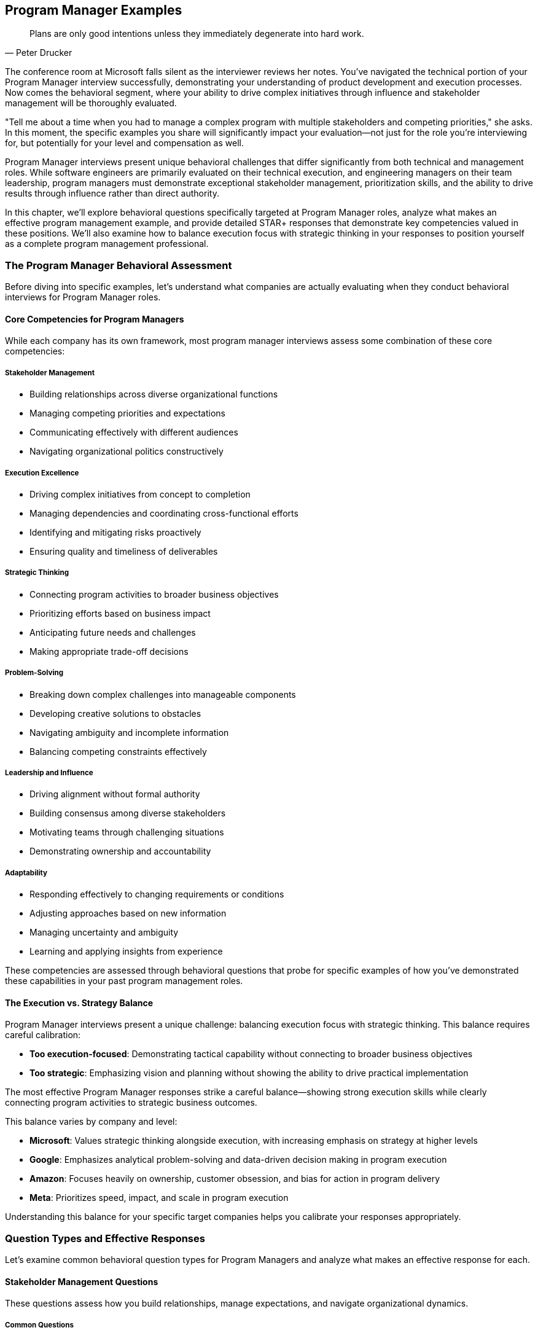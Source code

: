 == Program Manager Examples
:icons: font
:source-highlighter: highlight.js

[quote, Peter Drucker]
____
Plans are only good intentions unless they immediately degenerate into hard work.
____

The conference room at Microsoft falls silent as the interviewer reviews her notes. You've navigated the technical portion of your Program Manager interview successfully, demonstrating your understanding of product development and execution processes. Now comes the behavioral segment, where your ability to drive complex initiatives through influence and stakeholder management will be thoroughly evaluated.

"Tell me about a time when you had to manage a complex program with multiple stakeholders and competing priorities," she asks. In this moment, the specific examples you share will significantly impact your evaluation—not just for the role you're interviewing for, but potentially for your level and compensation as well.

Program Manager interviews present unique behavioral challenges that differ significantly from both technical and management roles. While software engineers are primarily evaluated on their technical execution, and engineering managers on their team leadership, program managers must demonstrate exceptional stakeholder management, prioritization skills, and the ability to drive results through influence rather than direct authority.

In this chapter, we'll explore behavioral questions specifically targeted at Program Manager roles, analyze what makes an effective program management example, and provide detailed STAR+ responses that demonstrate key competencies valued in these positions. We'll also examine how to balance execution focus with strategic thinking in your responses to position yourself as a complete program management professional.

=== The Program Manager Behavioral Assessment

Before diving into specific examples, let's understand what companies are actually evaluating when they conduct behavioral interviews for Program Manager roles.

==== Core Competencies for Program Managers

While each company has its own framework, most program manager interviews assess some combination of these core competencies:

===== Stakeholder Management

* Building relationships across diverse organizational functions
* Managing competing priorities and expectations
* Communicating effectively with different audiences
* Navigating organizational politics constructively

===== Execution Excellence

* Driving complex initiatives from concept to completion
* Managing dependencies and coordinating cross-functional efforts
* Identifying and mitigating risks proactively
* Ensuring quality and timeliness of deliverables

===== Strategic Thinking

* Connecting program activities to broader business objectives
* Prioritizing efforts based on business impact
* Anticipating future needs and challenges
* Making appropriate trade-off decisions

===== Problem-Solving

* Breaking down complex challenges into manageable components
* Developing creative solutions to obstacles
* Navigating ambiguity and incomplete information
* Balancing competing constraints effectively

===== Leadership and Influence

* Driving alignment without formal authority
* Building consensus among diverse stakeholders
* Motivating teams through challenging situations
* Demonstrating ownership and accountability

===== Adaptability

* Responding effectively to changing requirements or conditions
* Adjusting approaches based on new information
* Managing uncertainty and ambiguity
* Learning and applying insights from experience

These competencies are assessed through behavioral questions that probe for specific examples of how you've demonstrated these capabilities in your past program management roles.

==== The Execution vs. Strategy Balance

Program Manager interviews present a unique challenge: balancing execution focus with strategic thinking. This balance requires careful calibration:

* *Too execution-focused*: Demonstrating tactical capability without connecting to broader business objectives
* *Too strategic*: Emphasizing vision and planning without showing the ability to drive practical implementation

The most effective Program Manager responses strike a careful balance—showing strong execution skills while clearly connecting program activities to strategic business outcomes.

This balance varies by company and level:

* *Microsoft*: Values strategic thinking alongside execution, with increasing emphasis on strategy at higher levels
* *Google*: Emphasizes analytical problem-solving and data-driven decision making in program execution
* *Amazon*: Focuses heavily on ownership, customer obsession, and bias for action in program delivery
* *Meta*: Prioritizes speed, impact, and scale in program execution

Understanding this balance for your specific target companies helps you calibrate your responses appropriately.

=== Question Types and Effective Responses

Let's examine common behavioral question types for Program Managers and analyze what makes an effective response for each.

==== Stakeholder Management Questions

These questions assess how you build relationships, manage expectations, and navigate organizational dynamics.

===== Common Questions

* "Tell me about a time when you had to manage stakeholders with competing priorities."
* "Describe a situation where you had to influence a decision without having direct authority."
* "Give me an example of how you've built alignment across diverse organizational functions."
* "Tell me about a time when you had to deliver difficult news to a stakeholder."

===== What Makes an Effective Response

Effective responses to stakeholder management questions demonstrate:

* *Proactive relationship building* rather than reactive engagement
* *Nuanced understanding* of different stakeholder perspectives and motivations
* *Transparent communication* adapted to different audiences
* *Constructive navigation* of organizational politics and conflicts
* *Balance between advocacy* and accommodation in stakeholder interactions

===== Example STAR+ Response

*Question*: "Tell me about a time when you had to manage stakeholders with competing priorities."

*Situation*: "At Enterprise Solutions Inc., I was the Program Manager for a major digital transformation initiative that affected multiple business units. The program involved implementing a new customer relationship management (CRM) system that would replace three legacy systems and standardize customer engagement processes across the organization. The key stakeholders included the Sales leadership team, who wanted enhanced opportunity management capabilities; the Customer Service organization, who prioritized case management and customer history features; the Marketing team, who focused on campaign management and analytics; and the IT department, who was concerned about integration complexity and long-term supportability. Each group had different priorities, timelines, and definitions of success for the program."

*Task*: "As the Program Manager, I needed to build alignment among these stakeholders with competing priorities to ensure the program's success. The challenge was particularly complex because each group had legitimate business needs, limited resources to contribute to the implementation, and different levels of urgency. Additionally, there was a fixed budget and timeline for the overall program, making it impossible to fully satisfy all stakeholder requests simultaneously."

*Action*: "I approached this stakeholder management challenge systematically. First, I conducted individual meetings with each key stakeholder group to deeply understand their specific requirements, priorities, and concerns. Rather than just collecting feature requests, I focused on understanding their underlying business objectives and success metrics.

Based on these discussions, I created a comprehensive stakeholder map that documented each group's priorities, influence level, support level, and key concerns. This mapping helped me identify potential conflicts and alignment opportunities that weren't immediately obvious.

To address the competing priorities, I facilitated a series of structured workshops bringing together representatives from all stakeholder groups. In these sessions, I first established shared program objectives that transcended individual department goals, focusing on customer experience improvement and operational efficiency that benefited everyone.

I then introduced a prioritization framework that evaluated features based on multiple dimensions: business impact, implementation complexity, dependency relationships, and alignment with strategic objectives. This framework provided an objective basis for decision-making that stakeholders perceived as fair rather than arbitrary.

For particularly contentious issues, I used a phased implementation approach, scheduling certain capabilities for later releases to manage the scope while still addressing critical needs for all groups. I created a visual roadmap showing how each group's priorities would be addressed across the program timeline.

Throughout the program, I maintained transparent communication through multiple channels: a weekly status dashboard showing progress against key milestones, bi-weekly steering committee meetings with senior stakeholders, and department-specific updates tailored to each group's particular interests. When trade-offs were necessary, I clearly communicated the rationale and ensured all stakeholders understood the decision-making process."

*Result*: "Through this structured stakeholder management approach, we successfully implemented the CRM system on time and within budget, with high adoption across all business units. The program delivered 85% of the initially requested capabilities in the first release, with the remaining 15% implemented in a subsequent phase three months later.

Key business outcomes included a 35% reduction in customer onboarding time, 28% improvement in sales conversion rates, and 40% faster resolution of customer service issues. Each stakeholder group achieved their primary objectives, though some had to accept compromises on timing or specific feature implementations.

Perhaps most significantly, the collaborative approach transformed the organizational dynamics around technology initiatives. The cross-functional governance model we established has since been adopted as a standard practice for major programs, and stakeholder satisfaction with IT-led initiatives increased from 65% to 88% in the annual business survey."

*Plus (Lessons Learned)*: "This experience taught me valuable lessons about stakeholder management that have shaped my program management approach. First, I learned the importance of understanding the 'why' behind stakeholder requests rather than just the 'what.' By focusing on business objectives rather than specific features, we found creative solutions that addressed underlying needs while managing scope.

Second, I recognized that transparency in decision-making processes is often more important than the specific decisions themselves. When stakeholders understood how and why decisions were made, they were more likely to accept outcomes even when they didn't get everything they wanted. This principle of process transparency has become central to my stakeholder management approach.

Third, I discovered the power of creating shared objectives that transcend departmental boundaries. By establishing program goals that all stakeholders could support, we created a foundation for collaborative problem-solving rather than competitive positioning. I've since applied this approach to all cross-functional programs I've managed, most recently in our enterprise data governance initiative.

Most significantly, I learned that effective stakeholder management requires both structure and empathy—systematic processes for alignment combined with genuine understanding of each stakeholder's perspective and constraints. This balanced approach has become a cornerstone of my program management philosophy, enabling me to navigate complex organizational dynamics while maintaining focus on program outcomes."

*Why This Response Is Effective*:
* Demonstrates a structured approach to a common program management challenge
* Shows nuanced understanding of different stakeholder perspectives
* Balances accommodation of diverse needs with program delivery requirements
* Provides specific, measurable outcomes that benefited all stakeholders
* Reflects thoughtfully on stakeholder management approach with subsequent application

==== Execution Excellence Questions

These questions assess how you drive complex initiatives, manage dependencies, and ensure quality delivery.

===== Common Questions

* "Tell me about a complex program you managed from initiation to completion."
* "Describe a situation where you had to overcome significant obstacles to deliver a program successfully."
* "Give me an example of how you've managed dependencies across multiple workstreams or teams."
* "Tell me about a time when a program was at risk of missing critical deadlines and how you handled it."

===== What Makes an Effective Response

Effective responses to execution excellence questions demonstrate:

* *Structured program management* methodology and tools
* *Proactive risk identification* and mitigation
* *Effective dependency management* across workstreams
* *Clear metrics and milestones* for tracking progress
* *Decisive action* when facing delivery challenges

===== Example STAR+ Response

*Question*: "Tell me about a complex program you managed from initiation to completion."

*Situation*: "At TechCorp, I led a strategic program to consolidate and modernize our customer-facing digital platforms. Prior to this initiative, the company operated seven separate digital properties that had been developed independently by different business units, resulting in inconsistent customer experiences, duplicated functionality, and inefficient maintenance. The program scope included consolidating these properties into a unified platform, implementing a consistent design system, migrating approximately 500,000 active customers, and establishing new operational processes—all while ensuring business continuity throughout the transition."

*Task*: "As the Program Manager, I was responsible for leading this complex initiative from concept through completion. The program involved 12 cross-functional teams totaling about 85 people, including product management, UX design, engineering, data analytics, marketing, customer support, and compliance. We had an 18-month timeline and $12 million budget. The challenge was particularly complex because it required coordinating technical work across multiple technology stacks, managing change for both internal teams and customers, and navigating competing priorities from different business units who were concerned about losing control of their digital presence."

*Action*: "I approached this complex program with a comprehensive management framework. First, I established a clear program structure with defined workstreams, each with specific deliverables, milestones, and accountabilities. The workstreams included platform architecture, UX/UI standardization, content migration, data integration, customer migration, and operational readiness.

For planning and tracking, I implemented a multi-level approach: a high-level roadmap showing major phases and dependencies, quarterly objectives and key results (OKRs) for each workstream, and two-week sprint plans for execution teams. This structure provided both strategic visibility and tactical clarity.

To manage the extensive dependencies across workstreams, I created a centralized dependency management system that tracked inter-team dependencies with clear owners and due dates. We conducted weekly dependency review meetings where teams coordinated handoffs and addressed potential blockers.

For risk management, I established a structured process for identifying, assessing, and mitigating risks. Each workstream maintained a risk register that fed into a program-level risk dashboard, which we reviewed bi-weekly with senior leadership. For critical risks, we developed detailed mitigation plans with trigger points for contingency actions.

To ensure quality throughout the program, we implemented a phased release approach with comprehensive testing at multiple levels. We created a dedicated testing environment that simulated the full customer journey across all integrated components, and established clear quality gates that had to be passed before functionality could progress to the next stage.

For stakeholder management, I established a governance structure with multiple engagement forums: a monthly steering committee with executive sponsors, bi-weekly business unit reviews, and weekly technical coordination meetings. I tailored communication to each audience, focusing on business outcomes for executives and detailed progress for implementation teams.

Perhaps most importantly, I recognized that this program was as much about organizational change as technical implementation. I worked closely with our change management team to develop comprehensive training, communication, and support plans for both internal teams and customers affected by the transition."

*Result*: "We successfully completed the program within the 18-month timeline and approximately 5% under the allocated budget. The consolidated platform launched with 99.99% availability and received positive feedback from both customers and internal stakeholders.

The business impact was significant: customer satisfaction scores increased by 18 points, digital conversion rates improved by 25%, and operational costs decreased by approximately $3.5 million annually through reduced maintenance and streamlined operations. The unified data model enabled cross-selling opportunities that generated an additional $7 million in revenue in the first year.

From a technical perspective, we reduced our technology footprint by 60%, improved page load times by 45%, and established a component-based architecture that has accelerated subsequent feature development by approximately 30%.

The program also transformed our organizational approach to digital initiatives, establishing cross-functional collaboration patterns and shared governance models that have been applied to multiple subsequent programs."

*Plus (Lessons Learned)*: "This experience taught me valuable lessons about managing complex programs that I've applied to all subsequent initiatives. First, I learned that multi-level planning is essential for complex programs—maintaining alignment between strategic objectives and day-to-day execution requires explicit connection points between different planning horizons. The quarterly OKR approach bridging long-term roadmaps and sprint planning has become my standard practice for program management.

Second, I recognized that dependency management is often the critical factor in program success or failure. The centralized dependency system we implemented, while initially seen as overhead by some teams, proved invaluable in preventing cascading delays and has become a core component of my program management toolkit.

Third, I discovered the importance of balancing standardization with flexibility in program execution. While we established consistent processes for planning, risk management, and reporting, we allowed teams to adapt their specific implementation approaches based on their unique challenges. This balanced governance approach has proven effective across various program types and organizational contexts.

Most significantly, I learned that successful program delivery requires equal attention to technical implementation and organizational change. By treating stakeholder alignment, team readiness, and customer transition as integral parts of the program rather than afterthoughts, we achieved adoption levels that technical excellence alone couldn't have delivered. This integrated approach to technical and organizational change has fundamentally shaped my program management philosophy."

*Why This Response Is Effective*:
* Demonstrates structured approach to managing a genuinely complex program
* Shows mastery of multiple program management disciplines (planning, risk, dependencies, etc.)
* Balances technical execution with organizational change management
* Provides specific, measurable outcomes across multiple dimensions
* Reflects thoughtfully on program management approach with subsequent application

==== Strategic Thinking Questions

These questions assess how you connect program activities to business objectives and make strategic trade-off decisions.

===== Common Questions

* "Tell me about a time when you had to make strategic trade-offs in a program."
* "Describe a situation where you aligned a program with changing business priorities."
* "Give me an example of how you've translated business strategy into program execution."
* "Tell me about a time when you had to cancel or significantly pivot a program based on strategic considerations."

===== What Makes an Effective Response

Effective responses to strategic thinking questions demonstrate:

* *Clear connection* between program activities and business objectives
* *Value-based prioritization* rather than simply following plans
* *Appropriate trade-off decisions* balancing multiple considerations
* *Adaptability* to changing strategic priorities
* *Business acumen* alongside program management expertise

===== Example STAR+ Response

*Question*: "Tell me about a time when you had to make strategic trade-offs in a program."

*Situation*: "At FinTech Inc., I was the Program Manager for a major initiative to launch a new mobile banking platform. This program was strategically important for the company as mobile was becoming the primary channel for customer engagement, and our existing app was significantly behind competitors in functionality and user experience. The program had three primary objectives: improving customer experience to increase engagement, adding new revenue-generating features, and replacing aging backend systems to reduce operational costs. We had a fixed launch date tied to a major marketing campaign, and the scope had been defined based on competitive analysis and customer research."

*Task*: "Six months into the 12-month program, we encountered significant challenges that forced strategic trade-offs. We discovered that integrating with several legacy systems was much more complex than initially estimated, consuming more resources than planned. Additionally, user testing of early prototypes revealed that certain features were more important to customers than our initial prioritization had indicated. As Program Manager, I needed to make strategic trade-offs to ensure we delivered a successful product within our fixed timeline and budget constraints, while still achieving the core business objectives."

*Action*: "I approached these trade-off decisions through a structured, business-value focused process. First, I worked with product management to reassess all planned features against three dimensions: customer impact (measured through user research), revenue potential (quantified by our finance team), and technical foundation (evaluated by architecture and engineering).

Rather than making isolated scope decisions, I developed a comprehensive trade-off framework that explicitly connected potential changes to business outcomes. For each major feature area, we created scenarios showing the impact of full implementation, reduced implementation, or deferral to a future release.

To ensure decisions were strategically sound, I facilitated a workshop with senior leadership where we revisited the program's strategic objectives and established clear priorities among them. This discussion revealed that customer experience impact should be the primary decision driver, as it would ultimately influence both revenue and operational efficiency.

Based on this strategic clarity, I proposed a revised approach that maintained all features with high customer impact, reduced scope for some revenue-generating features, and implemented a phased approach for backend modernization. This proposal included a detailed analysis showing how it would affect our key performance indicators, along with a roadmap for addressing deferred capabilities in subsequent releases.

Throughout this process, I maintained transparent communication with all stakeholders about the challenges, options, and trade-off rationale. Rather than presenting the revised plan as a fait accompli, I engaged key stakeholders in the decision-making process, building shared ownership of the strategic choices."

*Result*: "The executive team approved the revised approach, and we successfully launched the mobile banking platform on schedule. The strategic trade-offs proved effective: customer adoption exceeded targets by 25%, with mobile engagement increasing from 4.2 to 8.7 sessions per week on average. The Net Promoter Score for mobile banking improved from 12 to 42, significantly outperforming our main competitors.

While we had reduced scope for some revenue-generating features, the ones we prioritized performed better than projected, achieving 85% of the original revenue target despite implementing only 60% of the planned features. The phased approach to backend modernization allowed us to meet our launch date while still reducing operational costs by 15% in the first release.

Perhaps most importantly, the transparent trade-off process strengthened trust with senior leadership. When we proposed the subsequent release plan addressing the deferred capabilities, it received immediate approval with an increased budget allocation based on the success of the initial launch."

*Plus (Lessons Learned)*: "This experience taught me valuable lessons about strategic trade-offs that have influenced my program management approach ever since. First, I learned that effective trade-off decisions must be explicitly connected to business strategy rather than made in isolation. By reframing decisions around strategic priorities rather than simply what could be cut to meet the timeline, we maintained focus on long-term business value rather than short-term expediency.

Second, I recognized the importance of multi-dimensional evaluation in trade-off decisions. By assessing options across customer impact, revenue potential, and technical foundation, we developed more nuanced and effective solutions than a one-dimensional prioritization would have produced. This balanced evaluation approach has become standard practice in all programs I manage.

Third, I discovered that transparency in trade-off processes is essential for stakeholder alignment. By involving key stakeholders in the decision-making rather than simply informing them of outcomes, we built shared ownership that sustained support through implementation challenges. This collaborative approach to strategic decisions has proven valuable in numerous subsequent situations.

Most significantly, I learned that strategic trade-offs should focus on maximizing value delivered rather than minimizing scope reduced. By prioritizing high-impact capabilities rather than simply cutting the most difficult items, we created a product that exceeded expectations despite having less functionality than originally planned. This value-maximization mindset has fundamentally shaped my approach to program management, guiding trade-off decisions across multiple subsequent initiatives."

*Why This Response Is Effective*:
* Demonstrates strategic thinking connected to business outcomes
* Shows structured approach to trade-off decisions rather than ad hoc cuts
* Balances multiple considerations (customer, revenue, technical) in decision-making
* Provides specific business results validating the strategic choices
* Reflects thoughtfully on strategic approach with subsequent application

==== Problem-Solving Questions

These questions assess how you approach complex challenges, develop solutions, and navigate ambiguity.

===== Common Questions

* "Tell me about a significant problem you encountered in a program and how you solved it."
* "Describe a situation where you had to develop a creative solution to an unexpected challenge."
* "Give me an example of how you've approached a problem with significant constraints or limitations."
* "Tell me about a time when you had to solve a problem with incomplete information or ambiguity."

===== What Makes an Effective Response

Effective responses to problem-solving questions demonstrate:

* *Structured approach* to problem definition and analysis
* *Creative thinking* in developing non-obvious solutions
* *Data-driven decision making* where possible
* *Pragmatic solutions* within real-world constraints
* *Resilience* in navigating ambiguity and uncertainty

===== Example STAR+ Response

*Question*: "Tell me about a significant problem you encountered in a program and how you solved it."

*Situation*: "At TechSolutions Inc., I was managing a program to implement a new enterprise resource planning (ERP) system across our global operations. This was a mission-critical initiative as our legacy systems were approaching end-of-life and limiting our business growth. The program involved 10 workstreams across finance, supply chain, manufacturing, and HR functions, with implementation planned across 12 countries in a phased approach. We were six months into the 18-month program when we encountered a significant problem: the system integration testing revealed that the ERP solution couldn't handle our complex transfer pricing model, which was essential for our international operations and tax compliance. The vendor had assured us during selection that this capability was standard, but it became clear that our specific requirements exceeded their standard functionality."

*Task*: "As the Program Manager, I needed to find a solution to this critical gap that wouldn't derail the entire implementation. The challenge was particularly difficult because we had already invested $4 million in the implementation, our legacy systems had a firm decommissioning deadline, and the transfer pricing functionality was non-negotiable for regulatory compliance. Initial estimates suggested that custom development would take 6-8 months and cost an additional $1.2 million, which would exceed both our timeline and budget constraints."

*Action*: "I approached this problem systematically, starting with a comprehensive analysis to ensure we fully understood the gap. I assembled a task force with subject matter experts from finance, tax, IT, and the implementation partner. We conducted detailed workshops to document our exact requirements and identify specifically where the standard functionality fell short.

Rather than accepting the initial 'full custom development' approach, I pushed the team to explore multiple solution options. We identified four potential approaches: full custom development within the ERP, a hybrid approach using standard modules with targeted customization, a separate bolt-on solution integrated with the ERP, or process redesign to align with standard functionality.

For each option, we conducted a rigorous assessment covering implementation time, cost, risk, maintenance implications, and business impact. This analysis revealed that the hybrid approach—using standard modules with targeted customization—could potentially meet our needs with significantly less time and cost than full custom development.

To validate this approach, I authorized a two-week proof-of-concept where our technical team and the vendor worked together to prototype the hybrid solution using actual company data. This rapid prototyping confirmed the viability of the approach but identified additional integration points that would need to be addressed.

Based on the proof-of-concept results, I developed a revised implementation plan that incorporated the hybrid solution while adjusting dependent workstreams to minimize overall impact. This included resequencing certain country implementations to align with the new development timeline and implementing temporary workarounds for the earliest deployments.

Throughout this process, I maintained transparent communication with executive sponsors and stakeholders, providing regular updates on the problem, solution options, and revised approach. I secured additional budget allocation for the customization work by demonstrating how the solution would actually enhance our long-term operational capabilities beyond the original requirements."

*Result*: "We successfully implemented the hybrid transfer pricing solution, which ultimately delayed the overall program by only 6 weeks instead of the 6-8 months initially estimated for full custom development. The additional cost was $450,000, significantly less than the $1.2 million estimated for the full custom approach.

The solution not only met our compliance requirements but actually improved our transfer pricing capabilities, providing better visibility and control than our legacy systems. This enhanced functionality has since enabled more efficient international operations, reducing the time to close financial periods by 40% and improving tax efficiency by approximately $2 million annually.

Beyond the immediate problem resolution, this experience transformed our approach to vendor management across the program. We implemented more rigorous validation processes for vendor capabilities, which identified and addressed three other potential gaps before they became critical issues."

*Plus (Lessons Learned)*: "This experience taught me valuable lessons about problem-solving in complex programs that have shaped my approach ever since. First, I learned the importance of thorough problem definition before jumping to solutions. By investing time to understand exactly where the standard functionality fell short, we identified a more targeted approach than the comprehensive redevelopment initially proposed.

Second, I recognized the value of exploring multiple solution options rather than accepting the first viable approach. By systematically evaluating four different strategies, we discovered a hybrid solution that delivered better results at lower cost and risk than the obvious path. This multi-option approach has become standard practice in my problem-solving toolkit.

Third, I discovered the power of rapid prototyping for validating solutions to complex problems. The two-week proof-of-concept provided insights that no amount of theoretical analysis could have revealed, significantly de-risking our approach. I've since incorporated targeted prototyping into numerous problem-solving situations, most recently when addressing data migration challenges in our customer platform consolidation.

Most significantly, I learned that effective problem-solving in program management requires balancing technical solutions with program constraints and business objectives. By considering implementation timeline, cost, and business impact together rather than focusing solely on the technical gap, we developed a solution that better served the organization's overall needs. This integrated approach to problem-solving has become a cornerstone of my program management philosophy."

*Why This Response Is Effective*:
* Demonstrates structured approach to a significant program challenge
* Shows creative problem-solving beyond the obvious solution
* Balances technical considerations with program constraints
* Provides specific, measurable outcomes from the solution
* Reflects thoughtfully on problem-solving approach with subsequent application

==== Leadership and Influence Questions

These questions assess how you drive alignment, build consensus, and lead without formal authority.

===== Common Questions

* "Tell me about a time when you had to influence stakeholders to support a program direction."
* "Describe a situation where you had to build consensus among teams with different perspectives."
* "Give me an example of how you've led through a challenging situation without formal authority."
* "Tell me about a time when you had to drive a significant change as part of a program."

===== What Makes an Effective Response

Effective responses to leadership and influence questions demonstrate:

* *Influence strategies* beyond positional authority
* *Stakeholder alignment* across diverse perspectives
* *Resilience* in the face of resistance or challenges
* *Authentic leadership* that inspires commitment
* *Change management* approaches that drive adoption

===== Example STAR+ Response

*Question*: "Tell me about a time when you had to influence stakeholders to support a program direction."

*Situation*: "At Global Financial Services, I was leading a program to implement a new digital customer onboarding system that would replace manual, paper-based processes across our retail banking division. This initiative was strategically important as it would reduce onboarding time from days to minutes, significantly improving customer experience and competitive position. However, the program faced significant resistance from multiple stakeholders: branch managers were concerned about changing customer interactions, compliance officers worried about regulatory risks with digital processes, and operations leaders feared job impacts from automation. Despite executive sponsorship, the program was stalling due to passive resistance and lack of active support from these key stakeholder groups."

*Task*: "As the Program Manager, I needed to influence these diverse stakeholders to actively support the new direction rather than simply comply minimally or passively resist. The challenge was particularly difficult because I had no direct authority over any of these groups, each had legitimate concerns that needed to be addressed, and previous technology initiatives had created skepticism about change. Without their genuine support, the program might deliver the technical solution but fail to achieve the business transformation needed for success."

*Action*: "I developed a comprehensive influence strategy focused on building understanding, addressing concerns, and creating ownership rather than simply pushing for compliance. First, I conducted extensive stakeholder analysis to understand each group's specific concerns, motivations, and communication preferences. This analysis revealed that different groups required different approaches—branch managers were primarily concerned about customer relationships, compliance officers about regulatory risk, and operations leaders about team impacts.

Rather than trying to 'sell' a predetermined solution, I created structured engagement forums where stakeholders could directly contribute to shaping the approach. For branch managers, I established a Branch Advisory Council that provided input on customer experience design. For compliance officers, I formed a Regulatory Working Group with authority to define compliance requirements. For operations leaders, I created a Workforce Transition Committee focused on role evolution rather than headcount reduction.

To build credibility and address skepticism, I arranged site visits to peer institutions that had successfully implemented similar digital transformations. Seeing concrete examples of success and speaking directly with counterparts who had navigated similar changes proved particularly influential for skeptical stakeholders.

I recognized that data would be more persuasive than assertions for many stakeholders. We conducted a controlled pilot in three branches, carefully measuring customer satisfaction, processing time, error rates, and employee experience. The positive results from this pilot provided compelling evidence that addressed many concerns more effectively than conceptual arguments.

For executive stakeholders, I developed a strategic narrative that connected the program to broader business objectives and competitive pressures. This narrative emphasized how digital onboarding would enable growth strategies that all leaders were already committed to, positioning the program as an enabler of shared goals rather than a competing priority.

Throughout this process, I maintained transparent communication about both progress and challenges. When legitimate issues were raised, I acknowledged them openly and incorporated appropriate adjustments rather than defending the original approach, building trust through responsiveness."

*Result*: "This influence strategy transformed stakeholder engagement from resistance to active support. The Branch Advisory Council evolved from skeptical questioning to proactive advocacy, with members ultimately serving as change champions during implementation. The Regulatory Working Group developed a compliance framework that actually streamlined requirements while maintaining regulatory integrity, and the Workforce Transition Committee created a role evolution plan that was endorsed by both leadership and staff representatives.

The program successfully delivered the digital onboarding system on schedule and within budget. More importantly, the business adoption exceeded expectations: 85% of new accounts were processed through the digital system within three months of launch (versus a target of 60%), customer satisfaction with onboarding increased from 67% to 92%, and processing time decreased from an average of 2.5 days to 12 minutes.

The influence approach created sustainable change beyond the immediate program. The engagement models we established have been adopted as standard practice for major initiatives, and several stakeholders who were initially resistant have become advocates for digital transformation more broadly."

*Plus (Lessons Learned)*: "This experience taught me valuable lessons about influence and leadership that have shaped my approach to program management. First, I learned that effective influence requires understanding and addressing stakeholders' actual concerns rather than the ones we assume they have. The detailed stakeholder analysis revealed nuances that wouldn't have been apparent from general stakeholder categories, enabling much more targeted and effective engagement.

Second, I recognized the power of contribution in building commitment. By creating structured opportunities for stakeholders to shape the solution rather than simply react to it, we not only improved the approach but created psychological ownership that transformed resistance into advocacy. This co-creation approach has become central to my stakeholder engagement strategy.

Third, I discovered that evidence is more persuasive than assertions for overcoming skepticism. The pilot results provided concrete data that addressed concerns more effectively than any amount of conceptual discussion could have. I now incorporate targeted pilots or proof points into all major change initiatives to build confidence through demonstration rather than declaration.

Most significantly, I learned that influence is ultimately about connecting change to value that stakeholders already care about, not convincing them to care about what we value. By linking the program to growth strategies, customer relationships, and professional development—things stakeholders were already committed to—we created alignment that couldn't have been achieved through persuasion alone. This value-connection approach has fundamentally shaped my leadership philosophy and has proven effective across diverse organizational contexts."

*Why This Response Is Effective*:
* Focuses on influence and leadership rather than program mechanics
* Shows sophisticated understanding of different stakeholder perspectives
* Demonstrates multiple influence strategies adapted to different audiences
* Provides concrete results that validate the approach
* Reflects thoughtfully on leadership lessons with subsequent application

==== Adaptability Questions

These questions assess how you respond to changing conditions, adjust approaches, and learn from experience.

===== Common Questions

* "Tell me about a time when you had to significantly adjust a program due to changing requirements or conditions."
* "Describe a situation where you had to manage through high ambiguity or uncertainty."
* "Give me an example of how you've applied lessons from a previous experience to improve a program outcome."
* "Tell me about a time when a program didn't go as planned and how you responded."

===== What Makes an Effective Response

Effective responses to adaptability questions demonstrate:

* *Resilience* in the face of changing conditions
* *Agile decision-making* based on new information
* *Comfort with ambiguity* and uncertainty
* *Learning orientation* that applies insights from experience
* *Balance between persistence* and flexibility in approach

===== Example STAR+ Response

*Question*: "Tell me about a time when you had to significantly adjust a program due to changing requirements or conditions."

*Situation*: "At TechInnovate Inc., I was leading a program to develop and launch a new customer analytics platform that would provide our retail clients with advanced insights into consumer behavior. The program had been planned as an 18-month initiative with a traditional waterfall approach, based on detailed requirements gathered from our top clients and internal stakeholders. We were eight months into execution, with development approximately 40% complete, when two significant changes occurred simultaneously: a major competitor launched a similar platform with features we hadn't anticipated, and our company acquired a startup with complementary AI technology that could potentially enhance our solution. These changes substantially altered the competitive landscape and technical possibilities for our program."

*Task*: "As the Program Manager, I needed to rapidly assess these changes and determine how to adjust our approach to ensure we still delivered a market-relevant solution. The challenge was particularly complex because we had already invested significantly in the current direction, had commitments to clients based on the original timeline, and needed to balance competitive response with thoughtful integration of the new technology. Simply continuing with the original plan would result in a product that was competitively disadvantaged, while completely restarting would cause unacceptable delays."

*Action*: "I approached this situation with a structured yet flexible adaptation process. First, I called a temporary pause on non-critical development activities to create space for reassessment without completely halting momentum. During this two-week period, I organized three parallel workstreams: competitive analysis, technology integration assessment, and impact evaluation.

The competitive analysis team conducted detailed research on the competitor's offering, gathering feedback from clients and sales teams to understand which features were most valued in the market. The technology integration team worked with the acquired startup to evaluate how their AI capabilities could be incorporated into our platform and what timeline was realistic. The impact team assessed the implications of potential changes on our schedule, budget, resources, and client commitments.

Based on these assessments, I facilitated a strategic options workshop with key stakeholders, including product management, engineering leadership, sales, and executive sponsors. Rather than presenting a single recommendation, I developed three scenarios with different trade-offs between competitive response, technology integration, and time-to-market.

Through this collaborative process, we decided to pivot to an incremental delivery approach: we would accelerate development of a core platform with features matching the competitor's offering for release within six months, followed by differentiated AI capabilities leveraging the acquired technology in subsequent quarterly releases. This approach required significant changes to our development methodology, moving from waterfall to an agile approach with quarterly releases.

To implement this shift, I restructured the program into cross-functional teams aligned with feature sets rather than technical components, established new governance and planning processes appropriate for agile delivery, and developed a revised roadmap showing the incremental value delivery. I also created a transparent communication plan for both internal stakeholders and clients, explaining the rationale for the changes and the enhanced value of the new approach."

*Result*: "We successfully executed the adjusted program approach, delivering the core platform five months after the pivot (13 months into the overall program) and the first AI-enhanced capabilities three months later. Despite the significant mid-course adjustment, we launched only one quarter later than the original target date, but with a substantially stronger product.

The market response exceeded expectations: we signed 40% more clients in the first six months than projected in the original business case, and client satisfaction scores averaged 4.6/5 compared to 3.8/5 for the competitor's offering. The incremental delivery approach also generated earlier revenue, with the core platform generating $3.2 million in the first quarter after launch while we continued enhancing the product.

Perhaps most significantly, the program's adaptation became a catalyst for broader organizational change. The agile delivery model we implemented has since been adopted as the standard approach for product development initiatives across the company, and the cross-functional team structure has improved collaboration between previously siloed departments."

*Plus (Lessons Learned)*: "This experience taught me valuable lessons about adaptability in program management that have profoundly influenced my approach. First, I learned that effective adaptation requires creating deliberate space for reassessment. The two-week pause, while initially concerning to some stakeholders, ultimately saved months of potential rework by ensuring our pivot was strategic rather than reactive. I now build explicit reassessment points into all program plans, creating structured opportunities to adapt rather than treating changes as exceptions.

Second, I recognized that options-based decision-making is essential when navigating significant changes. By developing multiple scenarios rather than a single recommendation, we engaged stakeholders in evaluating trade-offs rather than simply accepting or rejecting a change. This collaborative approach led to a more robust solution and stronger commitment to the adjusted direction. I've since applied this options-based approach to all major program adjustments.

Third, I discovered that communication transparency during changes builds rather than undermines confidence. By openly sharing the reasons for the pivot and the process we used to make decisions, we maintained stakeholder trust despite significant adjustments to commitments. This transparent approach to change communication has become a cornerstone of my program management practice.

Most significantly, I learned that adaptability isn't just about responding to change but leveraging it to create new opportunities. By embracing the disruption rather than minimizing it, we ultimately delivered a stronger product and catalyzed positive organizational change that wouldn't have occurred otherwise. This perspective shift from seeing changes as obstacles to viewing them as potential catalysts has fundamentally altered my approach to program management in dynamic environments."

*Why This Response Is Effective*:
* Demonstrates thoughtful adaptation to significant changes rather than rigid plan adherence
* Shows structured approach to reassessment and decision-making
* Balances responsiveness with strategic thinking
* Provides specific outcomes that validate the adaptation approach
* Reflects deeply on adaptability lessons with subsequent application

=== The Execution vs. Strategy Balance

Program Manager interviews often probe for the balance between execution focus and strategic thinking. Let's explore this balance and strategies for demonstrating both dimensions effectively.

==== The Tactical vs. Strategic Spectrum

Different Program Manager roles fall at different points on the tactical-strategic spectrum:
* *Tactical Program Managers*: Focus primarily on execution, coordination, and delivery
* *Strategic Program Managers*: Balance execution with business alignment, value optimization, and strategic impact
* *Transformational Program Managers*: Lead initiatives that fundamentally change business capabilities or direction

Understanding where your target role falls on this spectrum helps you calibrate your responses appropriately.

*Strategy*: For tactical roles, emphasize execution excellence while showing strategic awareness. For strategic roles, demonstrate both dimensions with emphasis on connecting program activities to business outcomes. For transformational roles, lead with strategic thinking while showing the execution capability to deliver on the vision.

==== The Business Impact Connection

Regardless of where a role falls on the tactical-strategic spectrum, effective Program Managers connect execution activities to business outcomes. This connection demonstrates that you understand the "why" behind the "what" and "how" of program management.

*Strategy*: In your responses, explicitly articulate:
* The business context and objectives driving the program
* How specific program decisions connected to business priorities
* The measurable business outcomes resulting from program execution
* How you balanced business value with execution constraints

This business impact connection elevates your responses from showing competent execution to demonstrating strategic program leadership.

==== The Stakeholder Level Adaptation

Program Managers must communicate effectively with stakeholders at different organizational levels, from technical teams focused on implementation details to executives concerned with strategic outcomes. This requires adapting your communication to different audiences without losing substance.

*Strategy*: In your interview responses, demonstrate this adaptation by:
* Showing how you tailored communication to different stakeholder groups
* Articulating both detailed execution considerations and strategic implications
* Demonstrating comfort discussing both tactical challenges and business impact
* Explaining how you created alignment across different organizational levels

This stakeholder level adaptation demonstrates the versatility needed in effective program management.

=== Conclusion: Demonstrating Program Management Excellence Through Behavior

Effective behavioral interviewing for Program Manager roles requires demonstrating a sophisticated balance of execution excellence and strategic thinking. The examples in this chapter illustrate this balance across different question types and competency areas.

Remember that Program Manager interviews assess not just what you've delivered, but how you deliver—your approach to stakeholder management, execution, strategic alignment, problem-solving, leadership, and adaptability. By preparing examples that demonstrate these dimensions, you position yourself as not just a coordinator, but a program leader who can drive complex initiatives to successful outcomes that deliver business value.

In the next chapter, we'll explore how to adapt your behavioral interview responses to align with the specific cultural values and assessment frameworks of different companies, examining how to tailor your examples for Amazon, Google, Meta, Microsoft, and other major technology organizations.
